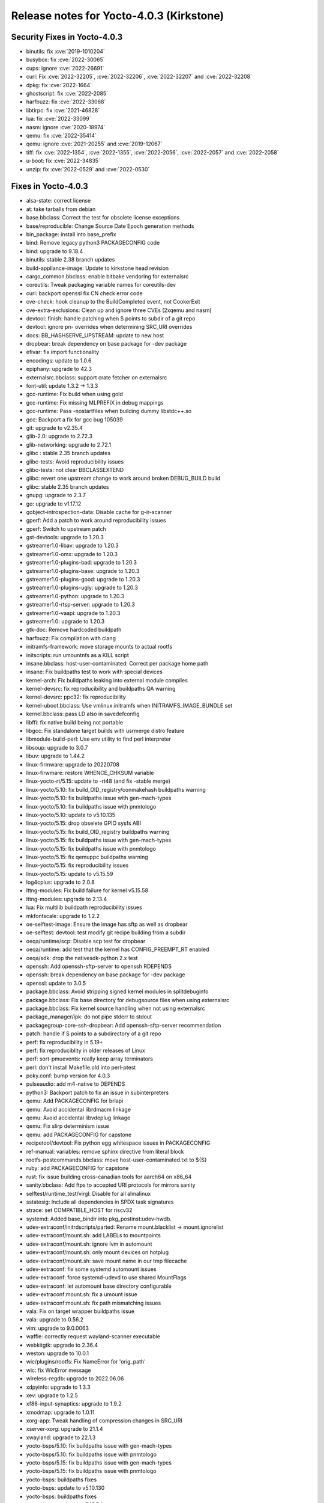 Release notes for Yocto-4.0.3 (Kirkstone)
-----------------------------------------

Security Fixes in Yocto-4.0.3
~~~~~~~~~~~~~~~~~~~~~~~~~~~~~

-  binutils: fix :cve:`2019-1010204`
-  busybox: fix :cve:`2022-30065`
-  cups: ignore :cve:`2022-26691`
-  curl: Fix :cve:`2022-32205`, :cve:`2022-32206`, :cve:`2022-32207` and :cve:`2022-32208`
-  dpkg: fix :cve:`2022-1664`
-  ghostscript: fix :cve:`2022-2085`
-  harfbuzz: fix :cve:`2022-33068`
-  libtirpc: fix :cve:`2021-46828`
-  lua: fix :cve:`2022-33099`
-  nasm: ignore :cve:`2020-18974`
-  qemu: fix :cve:`2022-35414`
-  qemu: ignore :cve:`2021-20255` and :cve:`2019-12067`
-  tiff: fix :cve:`2022-1354`, :cve:`2022-1355`, :cve:`2022-2056`, :cve:`2022-2057` and :cve:`2022-2058`
-  u-boot: fix :cve:`2022-34835`
-  unzip: fix :cve:`2022-0529` and :cve:`2022-0530`


Fixes in Yocto-4.0.3
~~~~~~~~~~~~~~~~~~~~

-  alsa-state: correct license
-  at: take tarballs from debian
-  base.bbclass: Correct the test for obsolete license exceptions
-  base/reproducible: Change Source Date Epoch generation methods
-  bin_package: install into base_prefix
-  bind: Remove legacy python3 PACKAGECONFIG code
-  bind: upgrade to 9.18.4
-  binutils: stable 2.38 branch updates
-  build-appliance-image: Update to kirkstone head revision
-  cargo_common.bbclass: enable bitbake vendoring for externalsrc
-  coreutils: Tweak packaging variable names for coreutils-dev
-  curl: backport openssl fix CN check error code
-  cve-check: hook cleanup to the BuildCompleted event, not CookerExit
-  cve-extra-exclusions: Clean up and ignore three CVEs (2xqemu and nasm)
-  devtool: finish: handle patching when S points to subdir of a git repo
-  devtool: ignore pn- overrides when determining SRC_URI overrides
-  docs: BB_HASHSERVE_UPSTREAM: update to new host
-  dropbear: break dependency on base package for -dev package
-  efivar: fix import functionality
-  encodings: update to 1.0.6
-  epiphany: upgrade to 42.3
-  externalsrc.bbclass: support crate fetcher on externalsrc
-  font-util: update 1.3.2 -> 1.3.3
-  gcc-runtime: Fix build when using gold
-  gcc-runtime: Fix missing MLPREFIX in debug mappings
-  gcc-runtime: Pass -nostartfiles when building dummy libstdc++.so
-  gcc: Backport a fix for gcc bug 105039
-  git: upgrade to v2.35.4
-  glib-2.0: upgrade to 2.72.3
-  glib-networking: upgrade to 2.72.1
-  glibc : stable 2.35 branch updates
-  glibc-tests: Avoid reproducibility issues
-  glibc-tests: not clear BBCLASSEXTEND
-  glibc: revert one upstream change to work around broken DEBUG_BUILD build
-  glibc: stable 2.35 branch updates
-  gnupg: upgrade to 2.3.7
-  go: upgrade to v1.17.12
-  gobject-introspection-data: Disable cache for g-ir-scanner
-  gperf: Add a patch to work around reproducibility issues
-  gperf: Switch to upstream patch
-  gst-devtools: upgrade to 1.20.3
-  gstreamer1.0-libav: upgrade to 1.20.3
-  gstreamer1.0-omx: upgrade to 1.20.3
-  gstreamer1.0-plugins-bad: upgrade to 1.20.3
-  gstreamer1.0-plugins-base: upgrade to 1.20.3
-  gstreamer1.0-plugins-good: upgrade to 1.20.3
-  gstreamer1.0-plugins-ugly: upgrade to 1.20.3
-  gstreamer1.0-python: upgrade to 1.20.3
-  gstreamer1.0-rtsp-server: upgrade to 1.20.3
-  gstreamer1.0-vaapi: upgrade to 1.20.3
-  gstreamer1.0: upgrade to 1.20.3
-  gtk-doc: Remove hardcoded buildpath
-  harfbuzz: Fix compilation with clang
-  initramfs-framework: move storage mounts to actual rootfs
-  initscripts: run umountnfs as a KILL script
-  insane.bbclass: host-user-contaminated: Correct per package home path
-  insane: Fix buildpaths test to work with special devices
-  kernel-arch: Fix buildpaths leaking into external module compiles
-  kernel-devsrc: fix reproducibility and buildpaths QA warning
-  kernel-devsrc: ppc32: fix reproducibility
-  kernel-uboot.bbclass: Use vmlinux.initramfs when INITRAMFS_IMAGE_BUNDLE set
-  kernel.bbclass: pass LD also in savedefconfig
-  libffi: fix native build being not portable
-  libgcc: Fix standalone target builds with usrmerge distro feature
-  libmodule-build-perl: Use env utility to find perl interpreter
-  libsoup: upgrade to 3.0.7
-  libuv: upgrade to 1.44.2
-  linux-firmware: upgrade to 20220708
-  linux-firwmare: restore WHENCE_CHKSUM variable
-  linux-yocto-rt/5.15: update to -rt48 (and fix -stable merge)
-  linux-yocto/5.10: fix build_OID_registry/conmakehash buildpaths warning
-  linux-yocto/5.10: fix buildpaths issue with gen-mach-types
-  linux-yocto/5.10: fix buildpaths issue with pnmtologo
-  linux-yocto/5.10: update to v5.10.135
-  linux-yocto/5.15: drop obselete GPIO sysfs ABI
-  linux-yocto/5.15: fix build_OID_registry buildpaths warning
-  linux-yocto/5.15: fix buildpaths issue with gen-mach-types
-  linux-yocto/5.15: fix buildpaths issue with pnmtologo
-  linux-yocto/5.15: fix qemuppc buildpaths warning
-  linux-yocto/5.15: fix reproducibility issues
-  linux-yocto/5.15: update to v5.15.59
-  log4cplus: upgrade to 2.0.8
-  lttng-modules: Fix build failure for kernel v5.15.58
-  lttng-modules: upgrade to 2.13.4
-  lua: Fix multilib buildpath reproducibility issues
-  mkfontscale: upgrade to 1.2.2
-  oe-selftest-image: Ensure the image has sftp as well as dropbear
-  oe-selftest: devtool: test modify git recipe building from a subdir
-  oeqa/runtime/scp: Disable scp test for dropbear
-  oeqa/runtime: add test that the kernel has CONFIG_PREEMPT_RT enabled
-  oeqa/sdk: drop the nativesdk-python 2.x test
-  openssh: Add openssh-sftp-server to openssh RDEPENDS
-  openssh: break dependency on base package for -dev package
-  openssl: update to 3.0.5
-  package.bbclass: Avoid stripping signed kernel modules in splitdebuginfo
-  package.bbclass: Fix base directory for debugsource files when using externalsrc
-  package.bbclass: Fix kernel source handling when not using externalsrc
-  package_manager/ipk: do not pipe stderr to stdout
-  packagegroup-core-ssh-dropbear: Add openssh-sftp-server recommendation
-  patch: handle if S points to a subdirectory of a git repo
-  perf: fix reproducibility in 5.19+
-  perf: fix reproduciblity in older releases of Linux
-  perf: sort-pmuevents: really keep array terminators
-  perl: don't install Makefile.old into perl-ptest
-  poky.conf: bump version for 4.0.3
-  pulseaudio: add m4-native to DEPENDS
-  python3: Backport patch to fix an issue in subinterpreters
-  qemu: Add PACKAGECONFIG for brlapi
-  qemu: Avoid accidental librdmacm linkage
-  qemu: Avoid accidental libvdeplug linkage
-  qemu: Fix slirp determinism issue
-  qemu: add PACKAGECONFIG for capstone
-  recipetool/devtool: Fix python egg whitespace issues in PACKAGECONFIG
-  ref-manual: variables: remove sphinx directive from literal block
-  rootfs-postcommands.bbclass: move host-user-contaminated.txt to ${S}
-  ruby: add PACKAGECONFIG for capstone
-  rust: fix issue building cross-canadian tools for aarch64 on x86_64
-  sanity.bbclass: Add ftps to accepted URI protocols for mirrors sanity
-  selftest/runtime_test/virgl: Disable for all almalinux
-  sstatesig: Include all dependencies in SPDX task signatures
-  strace: set COMPATIBLE_HOST for riscv32
-  systemd: Added base_bindir into pkg_postinst:udev-hwdb.
-  udev-extraconf/initrdscripts/parted: Rename mount.blacklist -> mount.ignorelist
-  udev-extraconf/mount.sh: add LABELs to mountpoints
-  udev-extraconf/mount.sh: ignore lvm in automount
-  udev-extraconf/mount.sh: only mount devices on hotplug
-  udev-extraconf/mount.sh: save mount name in our tmp filecache
-  udev-extraconf: fix some systemd automount issues
-  udev-extraconf: force systemd-udevd to use shared MountFlags
-  udev-extraconf: let automount base directory configurable
-  udev-extraconf:mount.sh: fix a umount issue
-  udev-extraconf:mount.sh: fix path mismatching issues
-  vala: Fix on target wrapper buildpaths issue
-  vala: upgrade to 0.56.2
-  vim: upgrade to 9.0.0063
-  waffle: correctly request wayland-scanner executable
-  webkitgtk: upgrade to 2.36.4
-  weston: upgrade to 10.0.1
-  wic/plugins/rootfs: Fix NameError for 'orig_path'
-  wic: fix WicError message
-  wireless-regdb: upgrade to 2022.06.06
-  xdpyinfo: upgrade to 1.3.3
-  xev: upgrade to 1.2.5
-  xf86-input-synaptics: upgrade to 1.9.2
-  xmodmap: upgrade to 1.0.11
-  xorg-app: Tweak handling of compression changes in SRC_URI
-  xserver-xorg: upgrade to 21.1.4
-  xwayland: upgrade to 22.1.3
-  yocto-bsps/5.10: fix buildpaths issue with gen-mach-types
-  yocto-bsps/5.10: fix buildpaths issue with pnmtologo
-  yocto-bsps/5.15: fix buildpaths issue with gen-mach-types
-  yocto-bsps/5.15: fix buildpaths issue with pnmtologo
-  yocto-bsps: buildpaths fixes
-  yocto-bsps: update to v5.10.130
-  yocto-bsps: buildpaths fixes
-  yocto-bsps: update to v5.15.54


Known Issues in Yocto-4.0.3
~~~~~~~~~~~~~~~~~~~~~~~~~~~

- N/A


Contributors to Yocto-4.0.3
~~~~~~~~~~~~~~~~~~~~~~~~~~~

-  Ahmed Hossam
-  Alejandro Hernandez Samaniego
-  Alex Kiernan
-  Alexander Kanavin
-  Bruce Ashfield
-  Chanho Park
-  Christoph Lauer
-  David Bagonyi
-  Dmitry Baryshkov
-  He Zhe
-  Hitendra Prajapati
-  Jose Quaresma
-  Joshua Watt
-  Kai Kang
-  Khem Raj
-  Lee Chee Yang
-  Lucas Stach
-  Markus Volk
-  Martin Jansa
-  Maxime Roussin-Bélanger
-  Michael Opdenacker
-  Mihai Lindner
-  Ming Liu
-  Mingli Yu
-  Muhammad Hamza
-  Naveen
-  Pascal Bach
-  Paul Eggleton
-  Pavel Zhukov
-  Peter Bergin
-  Peter Kjellerstedt
-  Peter Marko
-  Pgowda
-  Raju Kumar Pothuraju
-  Richard Purdie
-  Robert Joslyn
-  Ross Burton
-  Sakib Sajal
-  Shruthi Ravichandran
-  Steve Sakoman
-  Sundeep Kokkonda
-  Thomas Roos
-  Tom Hochstein
-  Wentao Zhang
-  Yi Zhao
-  Yue Tao
-  gr embeter
-  leimaohui
-  Wang Mingyu


Repositories / Downloads for Yocto-4.0.3
~~~~~~~~~~~~~~~~~~~~~~~~~~~~~~~~~~~~~~~~

poky

-  Repository Location: :yocto_git:`/poky`
-  Branch: :yocto_git:`kirkstone </poky/log/?h=kirkstone>`
-  Tag:  :yocto_git:`yocto-4.0.3 </poky/log/?h=yocto-4.0.3>`
-  Git Revision: :yocto_git:`387ab5f18b17c3af3e9e30dc58584641a70f359f </poky/commit/?id=387ab5f18b17c3af3e9e30dc58584641a70f359f>`
-  Release Artefact: poky-387ab5f18b17c3af3e9e30dc58584641a70f359f
-  sha: fe674186bdb0684313746caa9472134fc19e6f1443c274fe02c06cb1e675b404
-  Download Locations:
   http://downloads.yoctoproject.org/releases/yocto/yocto-4.0.3/poky-387ab5f18b17c3af3e9e30dc58584641a70f359f.tar.bz2
   http://mirrors.kernel.org/yocto/yocto/yocto-4.0.3/poky-387ab5f18b17c3af3e9e30dc58584641a70f359f.tar.bz2

openembedded-core

-  Repository Location: :oe_git:`/openembedded-core`
-  Branch: :oe_git:`kirkstone </openembedded-core/log/?h=kirkstone>`
-  Tag:  :oe_git:`yocto-4.0.3 </openembedded-core/log/?h=yocto-4.0.3>`
-  Git Revision: :oe_git:`2cafa6ed5f0aa9df5a120b6353755d56c7c7800d </openembedded-core/commit/?id=2cafa6ed5f0aa9df5a120b6353755d56c7c7800d>`
-  Release Artefact: oecore-2cafa6ed5f0aa9df5a120b6353755d56c7c7800d
-  sha: 5181d3e8118c6112936637f01a07308b715e0e3d12c7eba338556747dfcabe92
-  Download Locations:
   http://downloads.yoctoproject.org/releases/yocto/yocto-4.0.3/oecore-2cafa6ed5f0aa9df5a120b6353755d56c7c7800d.tar.bz2
   http://mirrors.kernel.org/yocto/yocto/yocto-4.0.3/oecore-2cafa6ed5f0aa9df5a120b6353755d56c7c7800d.tar.bz2

meta-mingw

-  Repository Location: :yocto_git:`/meta-mingw`
-  Branch: :yocto_git:`kirkstone </meta-mingw/log/?h=kirkstone>`
-  Tag:  :yocto_git:`yocto-4.0.3 </meta-mingw/log/?h=yocto-4.0.3>`
-  Git Revision: :yocto_git:`a90614a6498c3345704e9611f2842eb933dc51c1 </meta-mingw/commit/?id=a90614a6498c3345704e9611f2842eb933dc51c1>`
-  Release Artefact: meta-mingw-a90614a6498c3345704e9611f2842eb933dc51c1
-  sha: 49f9900bfbbc1c68136f8115b314e95d0b7f6be75edf36a75d9bcd1cca7c6302
-  Download Locations:
   http://downloads.yoctoproject.org/releases/yocto/yocto-4.0.3/meta-mingw-a90614a6498c3345704e9611f2842eb933dc51c1.tar.bz2
   http://mirrors.kernel.org/yocto/yocto/yocto-4.0.3/meta-mingw-a90614a6498c3345704e9611f2842eb933dc51c1.tar.bz2

meta-gplv2

-  Repository Location: :yocto_git:`/meta-gplv2`
-  Branch: :yocto_git:`kirkstone </meta-gplv2/log/?h=kirkstone>`
-  Tag:  :yocto_git:`yocto-4.0.3 </meta-gplv2/log/?h=yocto-4.0.3>`
-  Git Revision: :yocto_git:`d2f8b5cdb285b72a4ed93450f6703ca27aa42e8a </meta-gplv2/commit/?id=d2f8b5cdb285b72a4ed93450f6703ca27aa42e8a>`
-  Release Artefact: meta-gplv2-d2f8b5cdb285b72a4ed93450f6703ca27aa42e8a
-  sha: c386f59f8a672747dc3d0be1d4234b6039273d0e57933eb87caa20f56b9cca6d
-  Download Locations:
   http://downloads.yoctoproject.org/releases/yocto/yocto-4.0.3/meta-gplv2-d2f8b5cdb285b72a4ed93450f6703ca27aa42e8a.tar.bz2
   http://mirrors.kernel.org/yocto/yocto/yocto-4.0.3/meta-gplv2-d2f8b5cdb285b72a4ed93450f6703ca27aa42e8a.tar.bz2

bitbake

-  Repository Location: :oe_git:`/bitbake`
-  Branch: :oe_git:`2.0 </bitbake/log/?h=2.0>`
-  Tag:  :oe_git:`yocto-4.0.3 </bitbake/log/?h=yocto-4.0.3>`
-  Git Revision: :oe_git:`b8fd6f5d9959d27176ea016c249cf6d35ac8ba03 </bitbake/commit/?id=b8fd6f5d9959d27176ea016c249cf6d35ac8ba03>`
-  Release Artefact: bitbake-b8fd6f5d9959d27176ea016c249cf6d35ac8ba03
-  sha: 373818b1dee2c502264edf654d6d8f857b558865437f080e02d5ba6bb9e72cc3
-  Download Locations:
   http://downloads.yoctoproject.org/releases/yocto/yocto-4.0.3/bitbake-b8fd6f5d9959d27176ea016c249cf6d35ac8ba03.tar.bz2
   http://mirrors.kernel.org/yocto/yocto/yocto-4.0.3/bitbake-b8fd6f5d9959d27176ea016c249cf6d35ac8ba03.tar.bz2

yocto-docs

-  Repository Location: :yocto_git:`/yocto-docs`
-  Branch: :yocto_git:`kirkstone </yocto-docs/log/?h=kirkstone>`
-  Tag: :yocto_git:`yocto-4.0.3 </yocto-docs/log/?h=yocto-4.0.3>`
-  Git Revision: :yocto_git:`d9b3dcf65ef25c06f552482aba460dd16862bf96 </yocto-docs/commit/?id=d9b3dcf65ef25c06f552482aba460dd16862bf96>`


